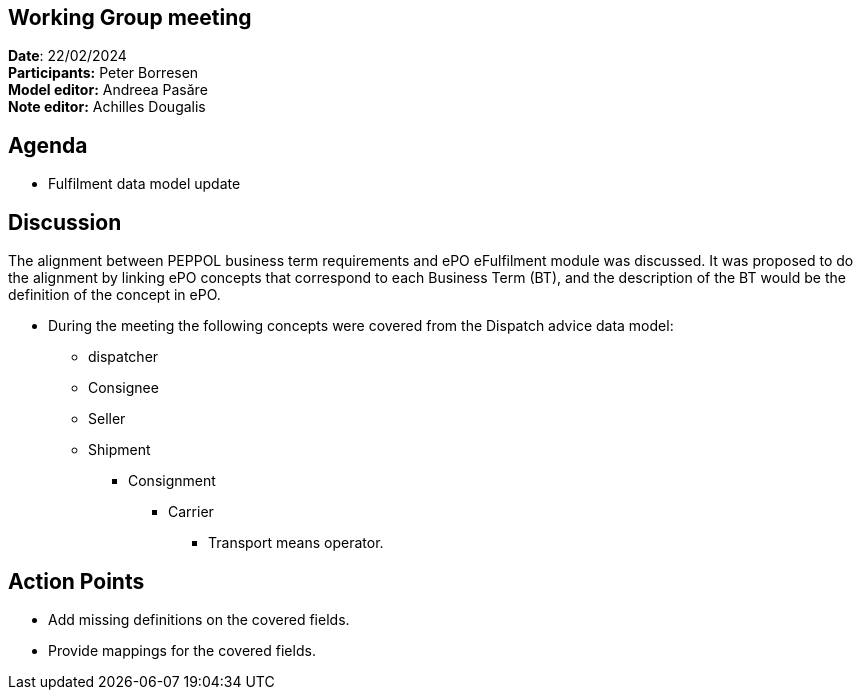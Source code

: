 == Working Group meeting

*Date*: 22/02/2024    +
*Participants:* Peter Borresen  +
*Model editor:* Andreea Pasăre   +
*Note editor:* Achilles Dougalis

== Agenda

* Fulfilment data model update

== Discussion
The alignment between PEPPOL business term requirements and ePO eFulfilment module was discussed. It was proposed to do the alignment by linking ePO concepts that correspond to each Business Term (BT), and the description of the BT would be the definition of the concept in ePO.






* During the meeting the following concepts were covered from the Dispatch advice data model:
** dispatcher
** Consignee
** Seller
** Shipment
*** Consignment
**** Carrier
***** Transport means operator.

== Action Points

* Add missing definitions on the covered fields.
* Provide mappings for the covered fields.

